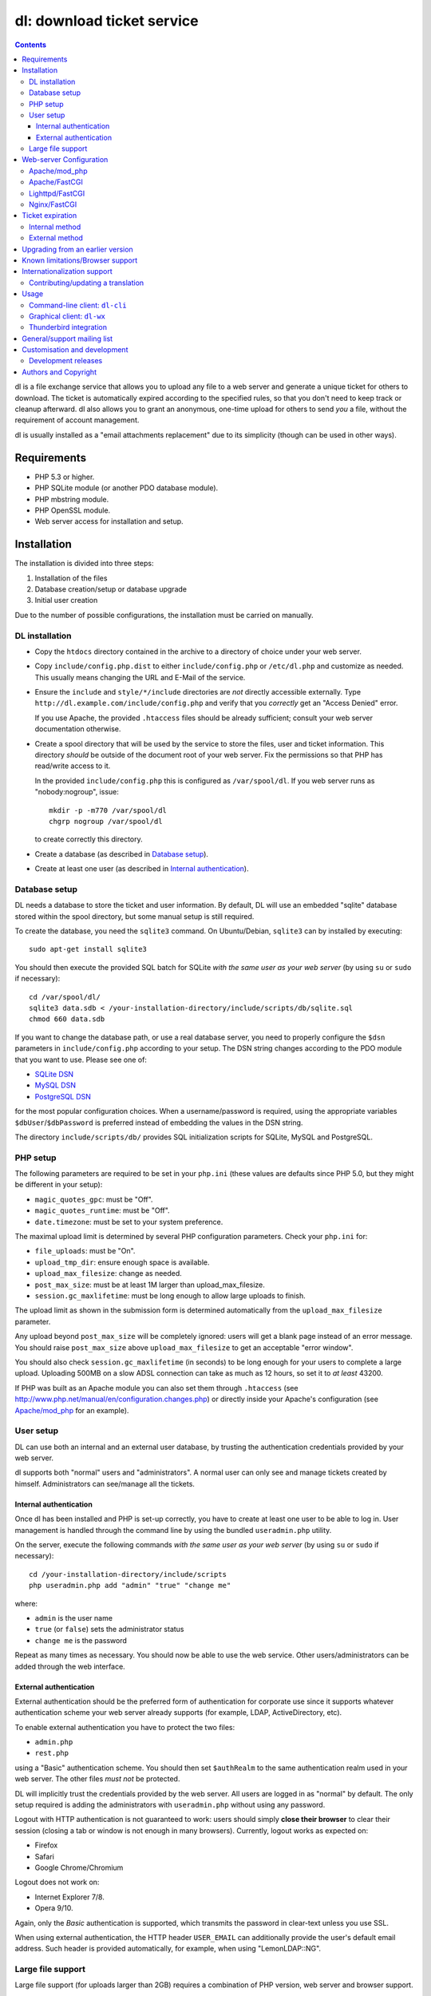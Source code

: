 ===========================
dl: download ticket service
===========================

.. contents::

dl is a file exchange service that allows you to upload any file to a web
server and generate a unique ticket for others to download. The ticket is
automatically expired according to the specified rules, so that you don't need
to keep track or cleanup afterward. dl also allows you to grant an anonymous,
one-time upload for others to send *you* a file, without the requirement of
account management.

dl is usually installed as a "email attachments replacement" due to its
simplicity (though can be used in other ways).


Requirements
============

* PHP 5.3 or higher.
* PHP SQLite module (or another PDO database module).
* PHP mbstring module.
* PHP OpenSSL module.
* Web server access for installation and setup.


Installation
============

The installation is divided into three steps:

1) Installation of the files
2) Database creation/setup or database upgrade
3) Initial user creation

Due to the number of possible configurations, the installation must be carried
on manually.


DL installation
---------------

* Copy the ``htdocs`` directory contained in the archive to a directory of
  choice under your web server.

* Copy ``include/config.php.dist`` to either ``include/config.php`` or
  ``/etc/dl.php`` and customize as needed. This usually means changing the URL
  and E-Mail of the service.

* Ensure the ``include`` and ``style/*/include`` directories are *not* directly
  accessible externally. Type ``http://dl.example.com/include/config.php`` and
  verify that you *correctly* get an "Access Denied" error.

  If you use Apache, the provided ``.htaccess`` files should be already
  sufficient; consult your web server documentation otherwise.

* Create a spool directory that will be used by the service to store the files,
  user and ticket information. This directory *should* be outside of the
  document root of your web server. Fix the permissions so that PHP has
  read/write access to it.

  In the provided ``include/config.php`` this is configured as
  ``/var/spool/dl``. If you web server runs as "nobody:nogroup", issue::

    mkdir -p -m770 /var/spool/dl
    chgrp nogroup /var/spool/dl

  to create correctly this directory.

* Create a database (as described in `Database setup`_).

* Create at least one user (as described in `Internal authentication`_).


Database setup
--------------

DL needs a database to store the ticket and user information. By default, DL
will use an embedded "sqlite" database stored within the spool directory, but
some manual setup is still required.

To create the database, you need the ``sqlite3`` command.
On Ubuntu/Debian, ``sqlite3`` can by installed by executing::

  sudo apt-get install sqlite3

You should then execute the provided SQL batch for SQLite *with the same user
as your web server* (by using ``su`` or ``sudo`` if necessary)::

  cd /var/spool/dl/
  sqlite3 data.sdb < /your-installation-directory/include/scripts/db/sqlite.sql
  chmod 660 data.sdb

If you want to change the database path, or use a real database server, you
need to properly configure the ``$dsn`` parameters in ``include/config.php``
according to your setup. The DSN string changes according to the PDO module
that you want to use. Please see one of:

* `SQLite DSN <http://www.php.net/manual/en/ref.pdo-sqlite.connection.php>`_
* `MySQL DSN <http://php.net/manual/en/ref.pdo-mysql.connection.php>`_
* `PostgreSQL DSN <http://www.php.net/manual/en/ref.pdo-pgsql.connection.php>`_

for the most popular configuration choices. When a username/password is
required, using the appropriate variables ``$dbUser``/``$dbPassword`` is
preferred instead of embedding the values in the DSN string.

The directory ``include/scripts/db/`` provides SQL initialization scripts for
SQLite, MySQL and PostgreSQL.


PHP setup
---------

The following parameters are required to be set in your ``php.ini`` (these
values are defaults since PHP 5.0, but they might be different in your setup):

* ``magic_quotes_gpc``: must be "Off".
* ``magic_quotes_runtime``: must be "Off".
* ``date.timezone``: must be set to your system preference.

The maximal upload limit is determined by several PHP configuration
parameters. Check your ``php.ini`` for:

* ``file_uploads``: must be "On".
* ``upload_tmp_dir``: ensure enough space is available.
* ``upload_max_filesize``: change as needed.
* ``post_max_size``: must be at least 1M larger than upload_max_filesize.
* ``session.gc_maxlifetime``: must be long enough to allow large uploads to finish.

The upload limit as shown in the submission form is determined automatically
from the ``upload_max_filesize`` parameter.

Any upload beyond ``post_max_size`` will be completely ignored: users will get
a blank page instead of an error message. You should raise ``post_max_size``
above ``upload_max_filesize`` to get an acceptable "error window".

You should also check ``session.gc_maxlifetime`` (in seconds) to be long enough
for your users to complete a large upload. Uploading 500MB on a slow ADSL
connection can take as much as 12 hours, so set it to *at least* 43200.

If PHP was built as an Apache module you can also set them through
``.htaccess`` (see http://www.php.net/manual/en/configuration.changes.php) or
directly inside your Apache's configuration (see `Apache/mod_php`_ for an
example).


User setup
----------

DL can use both an internal and an external user database, by trusting the
authentication credentials provided by your web server.

dl supports both "normal" users and "administrators". A normal user can only
see and manage tickets created by himself. Administrators can see/manage all
the tickets.


Internal authentication
~~~~~~~~~~~~~~~~~~~~~~~

Once dl has been installed and PHP is set-up correctly, you have to create at
least one user to be able to log in. User management is handled through the
command line by using the bundled ``useradmin.php`` utility.

On the server, execute the following commands *with the same user as your web
server* (by using ``su`` or ``sudo`` if necessary)::

  cd /your-installation-directory/include/scripts
  php useradmin.php add "admin" "true" "change me"

where:

* ``admin`` is the user name
* ``true`` (or ``false``) sets the administrator status
* ``change me`` is the password

Repeat as many times as necessary. You should now be able to use the web
service. Other users/administrators can be added through the web interface.


External authentication
~~~~~~~~~~~~~~~~~~~~~~~

External authentication should be the preferred form of authentication for
corporate use since it supports whatever authentication scheme your web server
already supports (for example, LDAP, ActiveDirectory, etc).

To enable external authentication you have to protect the two files:

* ``admin.php``
* ``rest.php``

using a "Basic" authentication scheme. You should then set ``$authRealm`` to
the same authentication realm used in your web server. The other files *must
not* be protected.

DL will implicitly trust the credentials provided by the web server. All users
are logged in as "normal" by default. The only setup required is adding the
administrators with ``useradmin.php`` without using any password.

Logout with HTTP authentication is not guaranteed to work: users should simply
**close their browser** to clear their session (closing a tab or window is not
enough in many browsers). Currently, logout works as expected on:

* Firefox
* Safari
* Google Chrome/Chromium

Logout does not work on:

* Internet Explorer 7/8.
* Opera 9/10.

Again, only the *Basic* authentication is supported, which transmits the
password in clear-text unless you use SSL.

When using external authentication, the HTTP header ``USER_EMAIL`` can
additionally provide the user's default email address. Such header is provided
automatically, for example, when using "LemonLDAP::NG".


Large file support
------------------

Large file support (for uploads larger than 2GB) requires a combination of PHP
version, web server and browser support.

Apache 2.2 and above support large request bodies but needs to be built for
64bit (see ``LimitRequestBody``). Same for Lighttpd 1.4 (>2gb but only for
64bit builds, see ``server.max-request-size``).

Due to several bugs in PHP prior to 5.6, ``upload_max_filesize`` and
``post_max_size`` are limited to a 31/32bit integer, which limits the upload
size to 2/4GB even on 64bit systems. The maximal uploadable sizes are shown
below:

============= ===================================
PHP Version   Upload limit
============= ===================================
<5.4          2gb: ``post_max_size = 2147483647``
5.4-5.5       4gb: ``post_max_size = 4294967295``
>=5.6         no limit
============= ===================================

Finally, not all browsers support large file uploads:

============= ============
Browser       Upload limit
============= ============
IE <= 8       2gb
IE >= 9       no limit
Firefox <= 16 2gb
Firefox >= 17 no limit
Chrome        no limit
Opera >= 10   no limit
============= ============

Sources:

* http://www.motobit.com/help/scptutl/pa98.htm
* https://bugzilla.mozilla.org/show_bug.cgi?id=215450
* http://blogs.msdn.com/b/ieinternals/archive/2011/03/10/wininet-internet-explorer-file-download-and-upload-maximum-size-limits.aspx


Web-server Configuration
========================

Apache/mod_php
--------------

With internal authentication::

  <Directory /your-installation-directory>
    AcceptPathInfo On
    AllowOverride Limit
    Options -Indexes
    DirectoryIndex index.php index.html
  </Directory>

With external authentication::

  <Directory /your-installation-directory>
    # Normal DL configuration
    AcceptPathInfo On
    AllowOverride Limit
    Options -Indexes
    DirectoryIndex index.php index.html

    # Require a Basic authentication scheme for admin/rest.php
    <FilesMatch "^(admin|rest)\.php$">
      # The scheme must be Basic
      AuthType Basic
      AuthName "Restricted Area"
      Require valid-user
      Satisfy any

      # You'll need to provide a valid source for passwords using either the
      # following or some other authentication source (such as LDAP)
      AuthBasicProvider file
      AuthUserFile /path/to/passwd/file
    </FilesMatch>
  </Directory>

With LDAP or ActiveDirectory authentication::

  <Directory /your-installation-directory>
    # Normal DL configuration
    AcceptPathInfo On
    AllowOverride Limit
    Options -Indexes
    DirectoryIndex index.php index.html

    # Require a Basic authentication scheme for admin/rest.php
    <FilesMatch "^(admin|rest)\.php$">
      # The scheme must be Basic
      AuthType Basic
      AuthName "Restricted Area"
      Require valid-user
      Satisfy any

      # Use the LDAP provider (just an example query)
      AuthBasicProvider ldap
      AuthzLDAPAuthoritative off
      AuthLDAPURL ldap://XXXXXX:XXXX/ou=XXXX,dc=XXXX,dc=XXX?sAMAccountName?sub?(objectClass=*)
      AuthLDAPBindDN "cn=XXXX,ou=XXXXX,dc=XXX,dc=XXX"
      AuthLDAPBindPassword "XXXXX"
    </FilesMatch>
  </Directory>


Apache/FastCGI
--------------

FastCGI support in Apache up to 2.2.x is severely lacking with all the
available modules: ``mod_fcgi``, ``mod_fcgid`` (now merged officially into
Apache's ``mod_fcgi``) and ``mod_fastcgi``.

* ``mod_fcgi`` and ``mod_fcgid`` buffer the entire request in memory before
  handing-off the request to PHP, meaning that the maximal upload limit is
  bound to your available memory at the time of the request, independently of
  how PHP is setup. This is a known, old bug_ that's still present in both
  ``mod_fcgi`` 2.2.14 and ``mod_fcgid`` 2.3.4. There is no known work-around:
  either use ``mod_php`` or use a different server.

* ``mod_fastcgi`` has been proved to be slow (and sometimes unstable) in most
  configurations. It is not advisable to use PHP with ``mod_fastcgi``.

.. _bug: http://sourceforge.net/mailarchive/forum.php?thread_name=48485BDC.1020204@oxeva.fr&forum_name=mod-fcgid-users

For the REST service to work, independently of the authentication method,
``mod_rewrite`` needs to be enabled and configured as follows::

  <Directory /your-installation-directory>
    # Normal DL configuration
    AcceptPathInfo On
    AllowOverride Limit
    Options -Indexes
    DirectoryIndex index.php index.html

    <FilesMatch "^(admin|rest)\.php$">
      # Forward the credentials for the PHP process
      RewriteEngine on
      RewriteCond %{HTTP:Authorization} ^(.*)
      RewriteRule ^(.*) - [E=HTTP_AUTHORIZATION:%1]
    </FilesMatch>
  </Directory>

This is required to correctly pass the ``Authorization`` header to the PHP
process.

If you want to enable HTTP/External authentication, just add the usual
authorization configuration as well::

  <Directory /your-installation-directory>
    # Normal DL configuration
    AcceptPathInfo On
    AllowOverride Limit
    Options -Indexes
    DirectoryIndex index.php index.html
    <FilesMatch "^(admin|rest)\.php$">
      # Forward the credentials for the PHP process
      RewriteEngine on
      RewriteCond %{HTTP:Authorization} ^(.*)
      RewriteRule ^(.*) - [E=HTTP_AUTHORIZATION:%1]

      # Require a Basic authentication scheme for admin/rest.php
      AuthType Basic
      AuthName "Restricted Area"
      ...
      Require valid-user
    </FilesMatch>
  </Directory>


Lighttpd/FastCGI
----------------

PHP/FastCGI works fine with Lighttpd 1.4.x without any special setup. The
following configuration is required to protect the include directories::

  $HTTP["url"] =~ "^/dl(?:/|/.*/)include/" {
    url.access-deny = ( "" )
  }

You can also enable external authentication with the following::

  $HTTP["url"]    =~ "^/dl/(?:admin|rest)\.php$" {
    auth.require  += ( "" => (
	"method"  => "basic",
	"realm"   => "Restricted Area",
	"require" => "valid-user"
    ) )
  }


Nginx/FastCGI
-------------

Nginx in combination with PHP/FastCGI works fine but needs special configuration to
setup ``PATH_INFO`` correctly. Here is an example configuration with DL
installed as a subdirectory in the document root::

  location ^~ /dl {
      # Protect the include directories
      location ~ ^/dl(?:/|/.*/)include {
	  deny all;
      }

      index index.php index.html;
      try_files $uri $uri/ =404;

      # Enable PHP
      location ~ \.php(?:$|/) {
	  include fastcgi_params;

	  # Set maximum body size (should be the same as PHP's post_max_size)
	  client_max_body_size 512M;

	  # Setup PATH_INFO
	  fastcgi_split_path_info ^(.+\.php)(/.+)$;
          try_files $fastcgi_script_name =404;

          fastcgi_param PATH_INFO	$fastcgi_path_info;
	  fastcgi_param SCRIPT_FILENAME $document_root$fastcgi_script_name;

	  fastcgi_index index.php;
	  fastcgi_pass unix:/var/run/php5-fpm.sock;
      }
  }


Ticket expiration
=================

Ticket expiration can be either performed internally to DL (the default), or by
using the external ``include/scripts/expire.php`` utility with a cron job. This
preference can be set by controlling the ``$gcInternal`` parameter.

The internal method requires no setup, but the external method has the added
advantage of not interrupting the web interface during the expiration process,
and also ensures that the spool is emptied when DL itself is not used actively.


Internal method
---------------

Expiration is usually performed aggressively at every page request. You can
control this behavior (thus reducing the DB pressure) by tuning the
``$gcProbability`` and ``$gcLimit`` parameters.

If you notice too much load on your DB, start by lowering ``$gcProbability`` to
0.5 and set ``$gcLimit`` to roughly the number of active tickets currently
present in your DB.

Continue to lower ``$gcProbability`` even further until the load becomes
acceptable. When the load is acceptable, but queries take too long, reduce
``$gcLimit``.


External method
---------------

Simply call ``include/scripts/expire.php`` within a cron job, which should be
executed with *the same user as the web server*. Executing the script once a
day is sufficient for low traffic websites, but can be executed as often as
needed. ``$gcLimit`` still controls how many tickets are expired for each run
to limit the execution time.


Upgrading from an earlier version
=================================

* Backup your current ``config.php`` file and spool directory.

* Overwrite the DL installation directory with the new copy.

* Either copy over the old ``config.php`` file or customize the new version.

* Run ``dbupgrade.php`` as your web server user::

    cd /your-installation-directory/include/scripts
    php dbupgrade.php

* Test your new setup.


Known limitations/Browser support
=================================

* Tested with Safari 3.x/4.x, Firefox 3.x/4.x, Explorer 7/8,
  Google Chrome/Chromium.
* Tested with PHP 5.x.


Internationalization support
============================

DL has been translated in several languages and will attempt to detect the
correct locale of the browser and use it automatically when available. If no
matching translation can be found, a default will be used, which is configured
to be English in the main distribution. The user can however switch the
language anytime.

Adding a new translation is easy for anyone familiar with the `gettext` tools:
you don't need programming knowledge. If you want to contribute a new language,
or suggest a better translation, we recommend to subscribe to the mailing list
and ask for guidance. We really appreciate your help.


Contributing/updating a translation
-----------------------------------

Contributing a new translation is easy enough:

* Edit ``include/lang.php`` and add your new language name and alias to
  ``$langData``, as done for the other languages.

* Execute::

    cd include/scripts/
    ./langgen.php

  to freshen the strings to be translated.

* Translate the generated ``messages.po`` in the directory
  ``include/locale/<locale_NAME>/LC_MESSAGES/`` using a text editor, or by
  using PoEdit_, or any other "po" editing tool.

* Optionally translate the user guide, which is located in
  ``include/static/guide/``.

  Copy the english directory tree into a new tree with the new locale name and
  translate ``index.rst``. ``index.html`` is regenerated automatically.

* To test/update the translations run ``langupd.php``::

    cd include/scripts/
    ./langupd.php


Usage
=====

DL should be usable by users without any training. The web interface must be
self-explanatory. If you find the usage to be difficult or that the interface
could be improved, **it's a bug**. Please let us know.


Command-line client: ``dl-cli``
-------------------------------

A command-line client to the REST interface is included in the distribution in
``client/dl-cli.py``. This client requires a simple text configuration file, by
default stored in ``~/.dl.rc``, containing the following values:

* url: REST URL of the service
* user: your user name
* pass (optional): your password (if not specified, you will be prompted for it by the client)
* verify (optional): "true" or "false": enable/disable SSL verification
  (might be required for testing, but defaults to true)

An example::

  url=https://dl.example.com/rest.php
  user=test
  pass=test

Simply run the command with no arguments to see usage information. At least
Python 2.7 is required, with the "PycURL" module installed. Under Debian/Ubuntu
systems you can install the required dependencies by doing the following::

  sudo apt-get install python-pycurl


Graphical client: ``dl-wx``
---------------------------

A graphical client is also included in the distribution, which allows to create
tickets easily from the system's taskbar. The client can be run by executing
``client/dl-wx/dl-wx.py`` or by downloading an `executable client`_.

Upon first execution the user will be prompted for the basic configuration.
After that all DL functions can be operated through the taskbar icon:

* Left-clicking on the taskbar will create a new ticket using the default
  settings.
* Right-clicking allows to select different actions.
* On OSX, you can drop files directly on the dock.

At least Python 2.7 is required, with the "ConfigObj", "PycURL" and "wxPython"
modules installed. Under Debian/Ubuntu systems you can install the required
dependencies by doing the following::

  sudo apt-get install python-pycurl python-configobj python-wxgtk2.8

``dl-cli`` and ``dl-wx`` share the same configuration file, so both can be used
interchangeably.

A ``dl-wx`` pre-built binary is also available online on the dl-wx_ page, which
includes installation instructions and a simple tutorial.

.. _executable client:
.. _dl-wx: http://www.thregr.org/~wavexx/software/dl/dl-wx.html


Thunderbird integration
-----------------------

The bundled extension "Thunderbird-Filelink-DL" integrates with the new
Thunderbird's Filelink_ functionality, by using the REST service provided by DL
0.10 and onward. The extension allows to convert large attachments to links
automatically, directly within the Composer window.

The extension also allows the user to generate/insert a new upload grant in the
current message from the composer window. Both a menu command (under "Tools" ..
"Insert upload grant") and a toolbar item (that you manually need to drag in
the composer toolbar) are provided.

To install the extension, go to Thunderbird's "Tools" .. "Addons" menu, and
click on the "Settings" icon just next to the search bar. Select "Install
Add-on from file..." and choose the file ``client/thunderbird-filelink-dl.xpi``
as provided in the distribution.

See full installation and usage instructions on the extension_ web page.

.. _Filelink: https://support.mozillamessaging.com/en-US/kb/filelink-large-attachments
.. _extension: http://www.thregr.org/~wavexx/software/dl/thunderbird.html


General/support mailing list
============================

<dl-ticket-service@thregr.org>:
  Go-to list for general discussions, troubleshooting and suggestions. You can
  subscribe to `dl-ticket-service` by either sending an empty email to
  <dl-ticket-service+subscribe@thregr.org> or by using GMane_ (group
  "gmane.comp.web.dl-ticket-service.general"). The archives are accessible via
  web through http://news.gmane.org/gmane.comp.web.dl-ticket-service.general or
  via news directly.

<dl-announces@thregr.org>:
  DL release (and release candidate) announcements (*read-only* list). Very low
  traffic. To subscribe, send an email to <dl-announces+subscribe@thregr.org>.
  
<dl-translators@thregr.org>:
  Mailing list reserved for translators coordination.
  
You can contact the main author directly at <wavexx@thregr.org>, though using
the general list is encouraged.

.. _GMane: http://www.gmane.org/


Customisation and development
=============================

You are encouraged to change DL as you see fit under the terms of the GNU GPL 2
license, or (at your option) any later version. DL's GIT repository is publicly
accessible at::

  git://src.thregr.org/dl

or at https://github.com/wavexx/dl


Development releases
--------------------

Development releases directly downloaded from git do not include pre-processed
files. To build the localization data `gettext` and docutils_ need to be
installed. You'll then need to execute::

    cd include/scripts/
    ./langupd.php

To build the Thunderbird add-on, the Thunderbird SDK needs to be installed as
well. You might need to change the paths inside
``client/thunderbird-filelink-dl/config_build.sh`` (which is tuned for Debian's
``icedove-dev`` package) and execute::

    cd client/thunderbird-filelink-dl/
    ./build.sh

Database schema changes are *not* gracefully handled while following a
development release. Do not run development releases on a production
environment.


Authors and Copyright
=====================

"dl" can be found at http://www.thregr.org/~wavexx/software/dl/

| "dl" is distributed under GNU GPL 2, WITHOUT ANY WARRANTY.
| Copyright(c) 2007-2012 by Yuri D'Elia <wavexx@thregr.org>.

dl's GIT repository is publicly accessible at::

  git://src.thregr.org/dl

or at https://github.com/wavexx/dl


.. _PoEdit: http://poedit.sourceforge.net/
.. _docutils: http://docutils.sourceforge.net/
